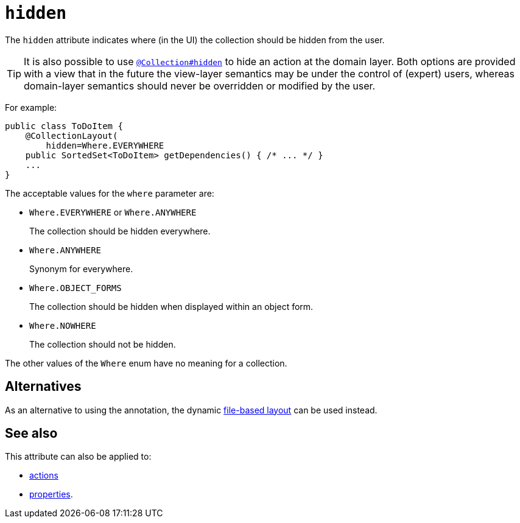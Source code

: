 = `hidden`

:Notice: Licensed to the Apache Software Foundation (ASF) under one or more contributor license agreements. See the NOTICE file distributed with this work for additional information regarding copyright ownership. The ASF licenses this file to you under the Apache License, Version 2.0 (the "License"); you may not use this file except in compliance with the License. You may obtain a copy of the License at. http://www.apache.org/licenses/LICENSE-2.0 . Unless required by applicable law or agreed to in writing, software distributed under the License is distributed on an "AS IS" BASIS, WITHOUT WARRANTIES OR  CONDITIONS OF ANY KIND, either express or implied. See the License for the specific language governing permissions and limitations under the License.
:page-partial:


The `hidden` attribute indicates where (in the UI) the collection should be hidden from the user.



[TIP]
====
It is also possible to use xref:refguide:applib-ant:Collection.adoc#hidden[`@Collection#hidden`] to hide an action at the domain layer.
Both options are provided with a view that in the future the view-layer semantics may be under the control of (expert) users, whereas domain-layer semantics should never be overridden or modified by the user.
====

For example:

[source,java]
----
public class ToDoItem {
    @CollectionLayout(
        hidden=Where.EVERYWHERE
    public SortedSet<ToDoItem> getDependencies() { /* ... */ }
    ...
}
----


The acceptable values for the `where` parameter are:

* `Where.EVERYWHERE` or `Where.ANYWHERE`
+
The collection should be hidden everywhere.

* `Where.ANYWHERE`
+
Synonym for everywhere.

* `Where.OBJECT_FORMS`
+
The collection should be hidden when displayed within an object form.

* `Where.NOWHERE`
+
The collection should not be hidden.

The other values of the `Where` enum have no meaning for a collection.


== Alternatives


As an alternative to using the annotation, the dynamic xref:vw:ROOT:layout.adoc#file-based[file-based layout] can be used instead.


== See also

This attribute can also be applied to:

* xref:refguide:applib-ant:ActionLayout.adoc#hidden[actions]
* xref:refguide:applib-ant:PropertyLayout.adoc#hidden[properties].
